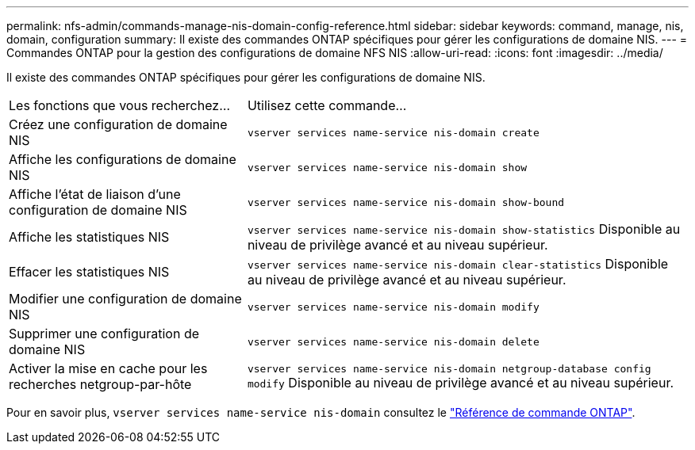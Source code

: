 ---
permalink: nfs-admin/commands-manage-nis-domain-config-reference.html 
sidebar: sidebar 
keywords: command, manage, nis, domain, configuration 
summary: Il existe des commandes ONTAP spécifiques pour gérer les configurations de domaine NIS. 
---
= Commandes ONTAP pour la gestion des configurations de domaine NFS NIS
:allow-uri-read: 
:icons: font
:imagesdir: ../media/


[role="lead"]
Il existe des commandes ONTAP spécifiques pour gérer les configurations de domaine NIS.

[cols="35,65"]
|===


| Les fonctions que vous recherchez... | Utilisez cette commande... 


 a| 
Créez une configuration de domaine NIS
 a| 
`vserver services name-service nis-domain create`



 a| 
Affiche les configurations de domaine NIS
 a| 
`vserver services name-service nis-domain show`



 a| 
Affiche l'état de liaison d'une configuration de domaine NIS
 a| 
`vserver services name-service nis-domain show-bound`



 a| 
Affiche les statistiques NIS
 a| 
`vserver services name-service nis-domain show-statistics` Disponible au niveau de privilège avancé et au niveau supérieur.



 a| 
Effacer les statistiques NIS
 a| 
`vserver services name-service nis-domain clear-statistics` Disponible au niveau de privilège avancé et au niveau supérieur.



 a| 
Modifier une configuration de domaine NIS
 a| 
`vserver services name-service nis-domain modify`



 a| 
Supprimer une configuration de domaine NIS
 a| 
`vserver services name-service nis-domain delete`



 a| 
Activer la mise en cache pour les recherches netgroup-par-hôte
 a| 
`vserver services name-service nis-domain netgroup-database config modify` Disponible au niveau de privilège avancé et au niveau supérieur.

|===
Pour en savoir plus, `vserver services name-service nis-domain` consultez le link:https://docs.netapp.com/us-en/ontap-cli/search.html?q=vserver+services+name-service+nis-domain["Référence de commande ONTAP"^].
